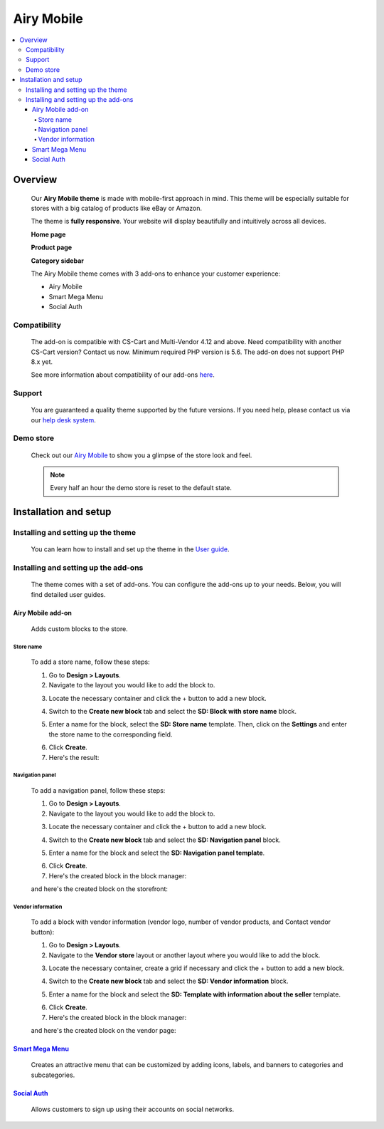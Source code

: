 ***********
Airy Mobile
***********

.. raw:: html

    <div class="buy-now">
        <a href="https://marketplace.simtechdev.com/landing/100000181" class="btn buy-now__btn">Buy now</a>
    </div>



.. contents::
    :local: 
    :depth: 4

--------
Overview
--------

    Our **Airy Mobile theme** is made with mobile-first approach in mind. This theme will be especially suitable for stores with a big catalog of products like eBay or Amazon.

    .. fancybox:: img/amt1.png
        :alt: home page. Airy Mobile theme

    The theme is **fully responsive**. Your website will display beautifully and intuitively across all devices.

    .. fancybox:: img/amt4.png
        :alt: urban shift on iphone 12
        :width: 352px

    **Home page**

    .. fancybox:: img/amt1.png
        :alt: home page. Airy Mobile theme

    **Product page**

    .. fancybox:: img/amt11.png
        :alt: product page. Airy Mobile

    **Category sidebar**

    .. fancybox:: img/amt2.png
        :alt: catalog. Airy Mobile

    The Airy Mobile theme comes with 3 add-ons to enhance your customer experience:

    - Airy Mobile
    - Smart Mega Menu
    - Social Auth

=============
Compatibility
=============

    The add-on is compatible with CS-Cart and Multi-Vendor 4.12 and above. Need compatibility with another CS-Cart version? Contact us now.
    Minimum required PHP version is 5.6. The add-on does not support PHP 8.x yet.

    See more information about compatibility of our add-ons `here <https://docs.cs-cart.com/cscart_addons/compatibility/index.html>`_.

=======
Support
=======

    You are guaranteed a quality theme supported by the future versions. If you need help, please contact us via our `help desk system <https://helpdesk.cs-cart.com>`_.

==========
Demo store
==========

    Check out our `Airy Mobile <http://airy.demo.simtechdev.com/>`_ to show you a glimpse of the store look and feel.

    .. note::
    
        Every half an hour the demo store is reset to the default state.

----------------------
Installation and setup
----------------------

===================================
Installing and setting up the theme
===================================

    You can learn how to install and set up the theme in the `User guide <http://docs.simtechdev.com/themes/installing_theme/index.html>`_.

    .. fancybox:: img/airy-mobile-theme-installed.png
        :alt: airy mobile theme installation

=====================================
Installing and setting up the add-ons
=====================================

    The theme comes with a set of add-ons. You can configure the add-ons up to your needs. Below, you will find detailed user guides.

++++++++++++++++++
Airy Mobile add-on
++++++++++++++++++

    Adds custom blocks to the store.

##########
Store name
##########

    .. fancybox:: img/airy-mobile-theme-store-name.png
        :alt: store name

    To add a store name, follow these steps:

    1. Go to **Design > Layouts**.

    2. Navigate to the layout you would like to add the block to.

    .. fancybox:: img/layout-navigation.png
        :alt: store layout

    3. Locate the necessary container and click the + button to add a new block.

    .. fancybox:: img/adding-new-block.png
        :alt: adding new block

    4. Switch to the **Create new block** tab and select the **SD: Block with store name** block.

    .. fancybox:: img/sd-block.png
        :alt: creating new block

    5. Enter a name for the block, select the **SD: Store name** template. Then, click on the **Settings** and enter the store name to the corresponding field.

    .. fancybox:: img/setting-up-block.png
        :alt: setting up block

    6. Click **Create**.

    7. Here's the result:

    .. fancybox:: img/airy-mobile-theme-store-name.png
        :alt: store name

################
Navigation panel
################

    .. fancybox:: img/airy-mobile-theme-navigation-panel.png
        :alt: store name

    To add a navigation panel, follow these steps:

    1. Go to **Design > Layouts**.

    2. Navigate to the layout you would like to add the block to.

    .. fancybox:: img/layout-navigation.png
        :alt: store layout

    3. Locate the necessary container and click the + button to add a new block.

    .. fancybox:: img/adding-new-block-navigation.png
        :alt: adding new block

    4. Switch to the **Create new block** tab and select the **SD: Navigation panel** block.

    .. fancybox:: img/creating-navigation-block.png
        :alt: creating new block

    5. Enter a name for the block and select the **SD: Navigation panel template**.

    .. fancybox:: img/name-block.png
        :alt: setting up block

    6. Click **Create**.

    7. Here's the created block in the block manager:

    .. fancybox:: img/created-block.png
        :alt: setting up block

    and here's the created block on the storefront:

    .. fancybox:: img/airy-mobile-theme-navigation-panel.png
        :alt: store name

##################
Vendor information
##################

    .. fancybox:: img/airy-theme-vendor-page.png
        :alt: store name

    To add a block with vendor information (vendor logo, number of vendor products, and Contact vendor button):

    1. Go to **Design > Layouts**.

    2. Navigate to the **Vendor store** layout or another layout where you would like to add the block.

    .. fancybox:: img/vendor-store-layout.png
        :alt: vendor store layout

    3. Locate the necessary container, create a grid if necessary and click the + button to add a new block.

    .. fancybox:: img/adding-block.png
        :alt: adding new block

    4. Switch to the **Create new block** tab and select the **SD: Vendor information** block.

    .. fancybox:: img/vendor-information.png
        :alt: creating new block

    5. Enter a name for the block and select the **SD: Template with information about the seller** template.

    .. fancybox:: img/vendor-info-block.png
        :alt: setting up block

    6. Click **Create**.

    7. Here's the created block in the block manager:

    .. fancybox:: img/created-block-with-vendor-info.png
        :alt: setting up block

    and here's the created block on the vendor page:

    .. fancybox:: img/airy-theme-vendor-page.png
        :alt: store name

++++++++++++++++++++++++++++++++++++++++++++++++++++++++++++++++++++++++++++++++++++++++++
`Smart Mega Menu <https://www.simtechdev.com/docs/addons/smart_mega_menu/index.html>`_
++++++++++++++++++++++++++++++++++++++++++++++++++++++++++++++++++++++++++++++++++++++++++

    Creates an attractive menu that can be customized by adding icons, labels, and banners to categories and subcategories.

    .. fancybox:: img/airy-mobile-theme-amazon-menu.png
        :alt: Smart Mega Menu

++++++++++++++++++++++++++++++++++++++++++++++++++++++++++++++++++++++++++++++++++++++++++++++++++
`Social Auth <https://www.simtechdev.com/docs/addons/enhanced_social_login/index.html>`_
++++++++++++++++++++++++++++++++++++++++++++++++++++++++++++++++++++++++++++++++++++++++++++++++++

    Allows customers to sign up using their accounts on social networks.

    .. fancybox:: img/airy-mobile-theme-social-login.png
        :alt: Social Auth
